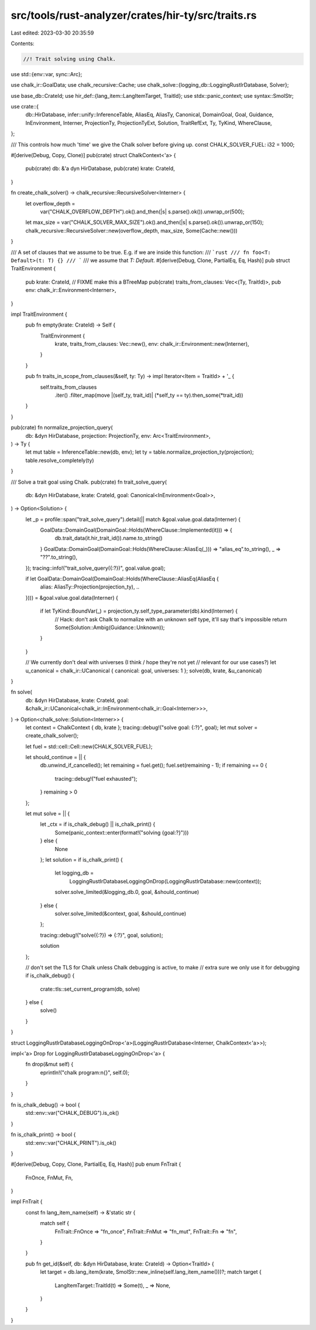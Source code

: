 src/tools/rust-analyzer/crates/hir-ty/src/traits.rs
===================================================

Last edited: 2023-03-30 20:35:59

Contents:

.. code-block:: rs

    //! Trait solving using Chalk.

use std::{env::var, sync::Arc};

use chalk_ir::GoalData;
use chalk_recursive::Cache;
use chalk_solve::{logging_db::LoggingRustIrDatabase, Solver};

use base_db::CrateId;
use hir_def::{lang_item::LangItemTarget, TraitId};
use stdx::panic_context;
use syntax::SmolStr;

use crate::{
    db::HirDatabase, infer::unify::InferenceTable, AliasEq, AliasTy, Canonical, DomainGoal, Goal,
    Guidance, InEnvironment, Interner, ProjectionTy, ProjectionTyExt, Solution, TraitRefExt, Ty,
    TyKind, WhereClause,
};

/// This controls how much 'time' we give the Chalk solver before giving up.
const CHALK_SOLVER_FUEL: i32 = 1000;

#[derive(Debug, Copy, Clone)]
pub(crate) struct ChalkContext<'a> {
    pub(crate) db: &'a dyn HirDatabase,
    pub(crate) krate: CrateId,
}

fn create_chalk_solver() -> chalk_recursive::RecursiveSolver<Interner> {
    let overflow_depth =
        var("CHALK_OVERFLOW_DEPTH").ok().and_then(|s| s.parse().ok()).unwrap_or(500);
    let max_size = var("CHALK_SOLVER_MAX_SIZE").ok().and_then(|s| s.parse().ok()).unwrap_or(150);
    chalk_recursive::RecursiveSolver::new(overflow_depth, max_size, Some(Cache::new()))
}

/// A set of clauses that we assume to be true. E.g. if we are inside this function:
/// ```rust
/// fn foo<T: Default>(t: T) {}
/// ```
/// we assume that `T: Default`.
#[derive(Debug, Clone, PartialEq, Eq, Hash)]
pub struct TraitEnvironment {
    pub krate: CrateId,
    // FIXME make this a BTreeMap
    pub(crate) traits_from_clauses: Vec<(Ty, TraitId)>,
    pub env: chalk_ir::Environment<Interner>,
}

impl TraitEnvironment {
    pub fn empty(krate: CrateId) -> Self {
        TraitEnvironment {
            krate,
            traits_from_clauses: Vec::new(),
            env: chalk_ir::Environment::new(Interner),
        }
    }

    pub fn traits_in_scope_from_clauses(&self, ty: Ty) -> impl Iterator<Item = TraitId> + '_ {
        self.traits_from_clauses
            .iter()
            .filter_map(move |(self_ty, trait_id)| (*self_ty == ty).then_some(*trait_id))
    }
}

pub(crate) fn normalize_projection_query(
    db: &dyn HirDatabase,
    projection: ProjectionTy,
    env: Arc<TraitEnvironment>,
) -> Ty {
    let mut table = InferenceTable::new(db, env);
    let ty = table.normalize_projection_ty(projection);
    table.resolve_completely(ty)
}

/// Solve a trait goal using Chalk.
pub(crate) fn trait_solve_query(
    db: &dyn HirDatabase,
    krate: CrateId,
    goal: Canonical<InEnvironment<Goal>>,
) -> Option<Solution> {
    let _p = profile::span("trait_solve_query").detail(|| match &goal.value.goal.data(Interner) {
        GoalData::DomainGoal(DomainGoal::Holds(WhereClause::Implemented(it))) => {
            db.trait_data(it.hir_trait_id()).name.to_string()
        }
        GoalData::DomainGoal(DomainGoal::Holds(WhereClause::AliasEq(_))) => "alias_eq".to_string(),
        _ => "??".to_string(),
    });
    tracing::info!("trait_solve_query({:?})", goal.value.goal);

    if let GoalData::DomainGoal(DomainGoal::Holds(WhereClause::AliasEq(AliasEq {
        alias: AliasTy::Projection(projection_ty),
        ..
    }))) = &goal.value.goal.data(Interner)
    {
        if let TyKind::BoundVar(_) = projection_ty.self_type_parameter(db).kind(Interner) {
            // Hack: don't ask Chalk to normalize with an unknown self type, it'll say that's impossible
            return Some(Solution::Ambig(Guidance::Unknown));
        }
    }

    // We currently don't deal with universes (I think / hope they're not yet
    // relevant for our use cases?)
    let u_canonical = chalk_ir::UCanonical { canonical: goal, universes: 1 };
    solve(db, krate, &u_canonical)
}

fn solve(
    db: &dyn HirDatabase,
    krate: CrateId,
    goal: &chalk_ir::UCanonical<chalk_ir::InEnvironment<chalk_ir::Goal<Interner>>>,
) -> Option<chalk_solve::Solution<Interner>> {
    let context = ChalkContext { db, krate };
    tracing::debug!("solve goal: {:?}", goal);
    let mut solver = create_chalk_solver();

    let fuel = std::cell::Cell::new(CHALK_SOLVER_FUEL);

    let should_continue = || {
        db.unwind_if_cancelled();
        let remaining = fuel.get();
        fuel.set(remaining - 1);
        if remaining == 0 {
            tracing::debug!("fuel exhausted");
        }
        remaining > 0
    };

    let mut solve = || {
        let _ctx = if is_chalk_debug() || is_chalk_print() {
            Some(panic_context::enter(format!("solving {goal:?}")))
        } else {
            None
        };
        let solution = if is_chalk_print() {
            let logging_db =
                LoggingRustIrDatabaseLoggingOnDrop(LoggingRustIrDatabase::new(context));
            solver.solve_limited(&logging_db.0, goal, &should_continue)
        } else {
            solver.solve_limited(&context, goal, &should_continue)
        };

        tracing::debug!("solve({:?}) => {:?}", goal, solution);

        solution
    };

    // don't set the TLS for Chalk unless Chalk debugging is active, to make
    // extra sure we only use it for debugging
    if is_chalk_debug() {
        crate::tls::set_current_program(db, solve)
    } else {
        solve()
    }
}

struct LoggingRustIrDatabaseLoggingOnDrop<'a>(LoggingRustIrDatabase<Interner, ChalkContext<'a>>);

impl<'a> Drop for LoggingRustIrDatabaseLoggingOnDrop<'a> {
    fn drop(&mut self) {
        eprintln!("chalk program:\n{}", self.0);
    }
}

fn is_chalk_debug() -> bool {
    std::env::var("CHALK_DEBUG").is_ok()
}

fn is_chalk_print() -> bool {
    std::env::var("CHALK_PRINT").is_ok()
}

#[derive(Debug, Copy, Clone, PartialEq, Eq, Hash)]
pub enum FnTrait {
    FnOnce,
    FnMut,
    Fn,
}

impl FnTrait {
    const fn lang_item_name(self) -> &'static str {
        match self {
            FnTrait::FnOnce => "fn_once",
            FnTrait::FnMut => "fn_mut",
            FnTrait::Fn => "fn",
        }
    }

    pub fn get_id(&self, db: &dyn HirDatabase, krate: CrateId) -> Option<TraitId> {
        let target = db.lang_item(krate, SmolStr::new_inline(self.lang_item_name()))?;
        match target {
            LangItemTarget::TraitId(t) => Some(t),
            _ => None,
        }
    }
}


